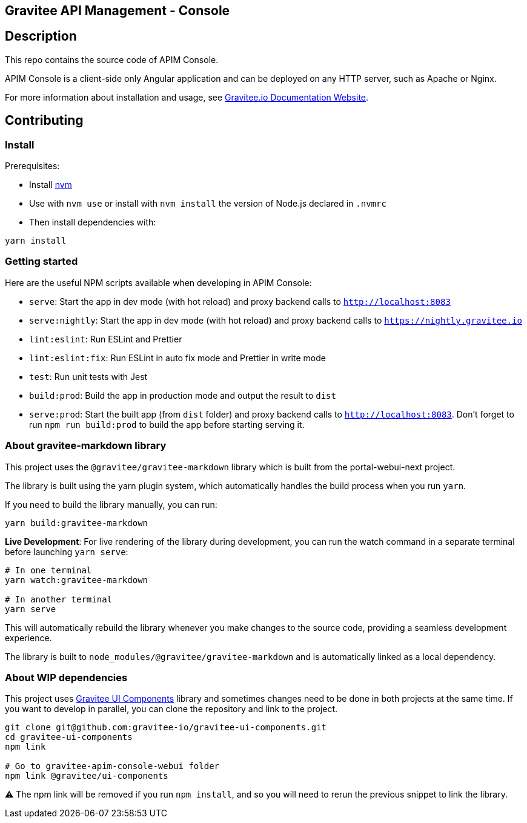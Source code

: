 == Gravitee API Management - Console

== Description

This repo contains the source code of APIM Console.

APIM Console is a client-side only Angular application and can be deployed on any HTTP server, such as Apache or Nginx.

For more information about installation and usage, see https://documentation.gravitee.io/apim/getting-started/install-guides[Gravitee.io Documentation Website].

== Contributing

=== Install

Prerequisites:

- Install https://github.com/nvm-sh/nvm[nvm]
- Use with `nvm use` or install with `nvm install` the version of Node.js declared in `.nvmrc`

- Then install dependencies with:
[source,bash]
----
yarn install
----

=== Getting started

Here are the useful NPM scripts available when developing in APIM Console:

 - `serve`: Start the app in dev mode (with hot reload) and proxy backend calls to `http://localhost:8083`
 - `serve:nightly`: Start the app in dev mode (with hot reload) and proxy backend calls to `https://nightly.gravitee.io`
 - `lint:eslint`: Run ESLint and Prettier
 - `lint:eslint:fix`: Run ESLint in auto fix mode and Prettier in write mode
 - `test`: Run unit tests with Jest
 - `build:prod`: Build the app in production mode and output the result to `dist`
 - `serve:prod`: Start the built app (from `dist` folder) and proxy backend calls to `http://localhost:8083`. Don't forget to run `npm run build:prod` to build the app before starting serving it.

=== About gravitee-markdown library

This project uses the `@gravitee/gravitee-markdown` library which is built from the portal-webui-next project.

The library is built using the yarn plugin system, which automatically handles the build process when you run `yarn`.

If you need to build the library manually, you can run:
```bash
yarn build:gravitee-markdown
```

**Live Development**: For live rendering of the library during development, you can run the watch command in a separate terminal before launching `yarn serve`:
```bash
# In one terminal
yarn watch:gravitee-markdown

# In another terminal
yarn serve
```

This will automatically rebuild the library whenever you make changes to the source code, providing a seamless development experience.

The library is built to `node_modules/@gravitee/gravitee-markdown` and is automatically linked as a local dependency.

=== About WIP dependencies

This project uses https://github.com/gravitee-io/gravitee-ui-components[Gravitee UI Components] library and sometimes changes need to be done in both projects at the same time. If you want to develop in parallel, you can clone the repository and link to the project.

[source,bash]
----
git clone git@github.com:gravitee-io/gravitee-ui-components.git
cd gravitee-ui-components
npm link

# Go to gravitee-apim-console-webui folder
npm link @gravitee/ui-components
----

⚠️ The npm link will be removed if you run `npm install`, and so you will need to rerun the previous snippet to link the library.
